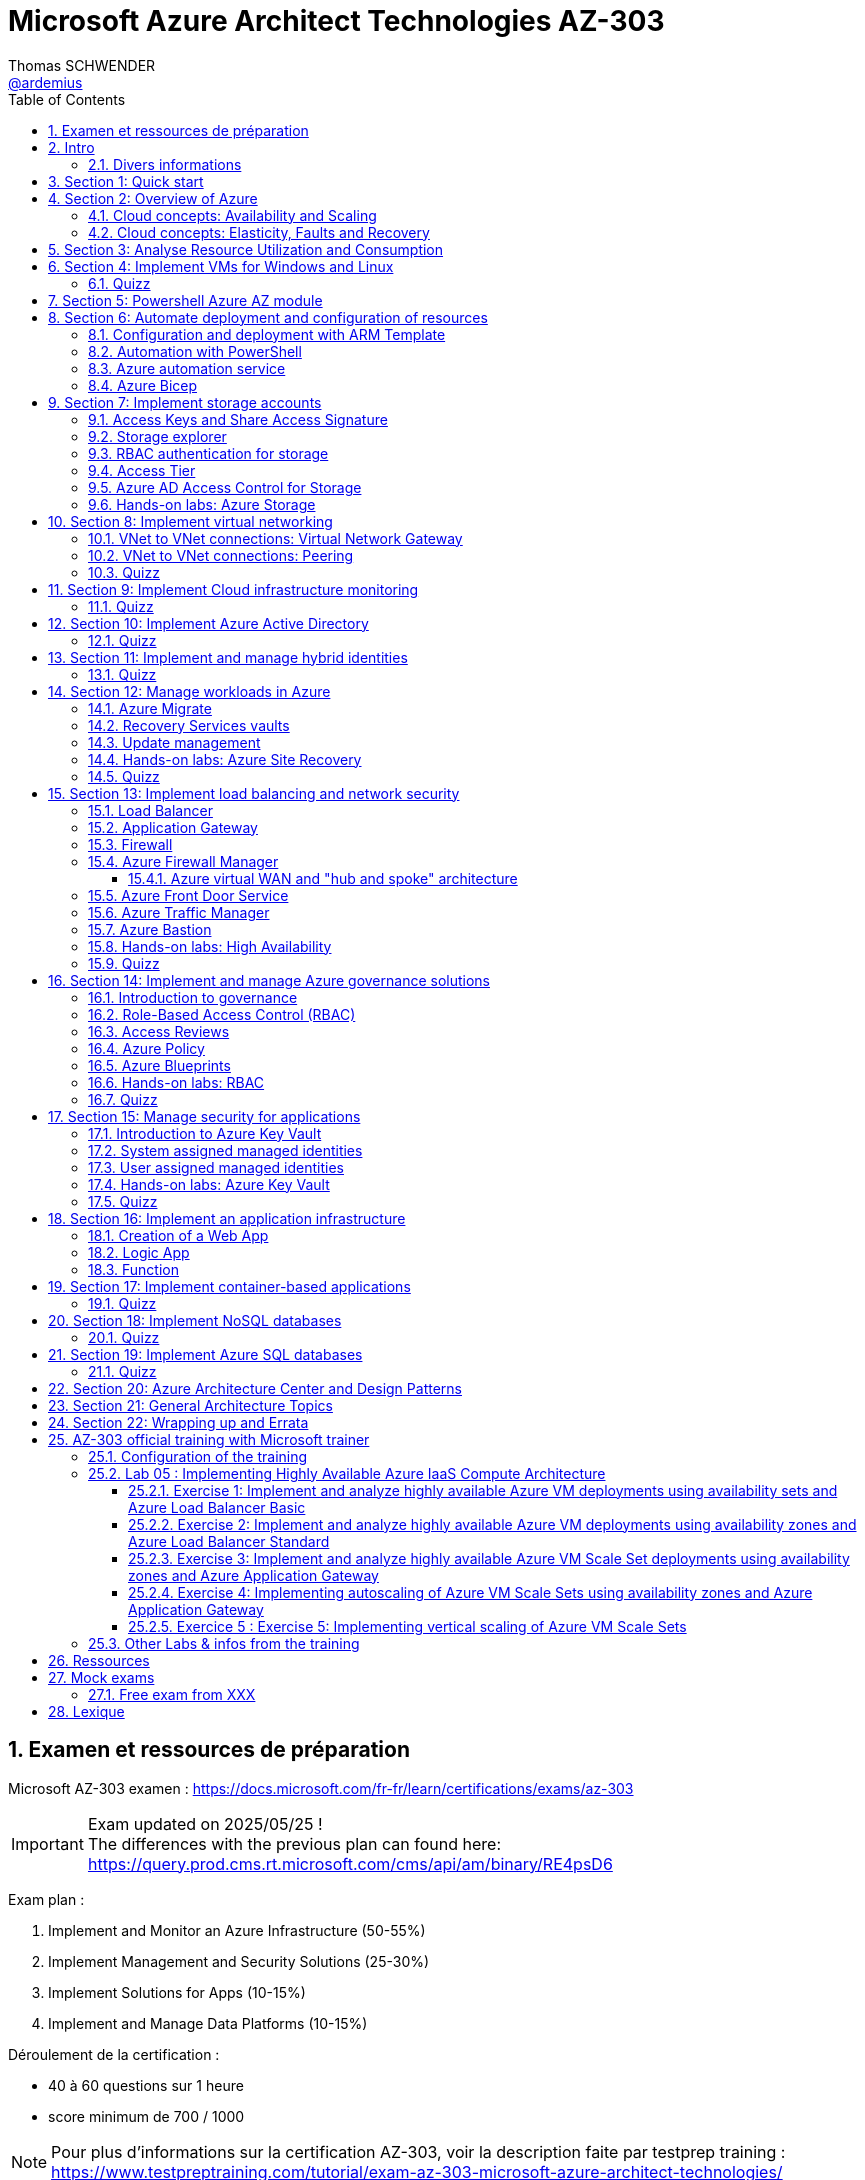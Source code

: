 = Microsoft Azure Architect Technologies AZ-303
Thomas SCHWENDER <https://github.com/ardemius[@ardemius]>
// Handling GitHub admonition blocks icons
ifndef::env-github[:icons: font]
ifdef::env-github[]
:status:
:outfilesuffix: .adoc
:caution-caption: :fire:
:important-caption: :exclamation:
:note-caption: :paperclip:
:tip-caption: :bulb:
:warning-caption: :warning:
endif::[]
:imagesdir: ./images
:source-highlighter: highlightjs
// Next 2 ones are to handle line breaks in some particular elements (list, footnotes, etc.)
:lb: pass:[<br> +]
:sb: pass:[<br>]
// check https://github.com/Ardemius/personal-wiki/wiki/AsciiDoctor-tips for tips on table of content in GitHub
:toc: macro
:toclevels: 4
// To number the sections of the table of contents
:sectnums:
// To turn off figure caption labels and numbers
:figure-caption!:
// Same for examples
//:example-caption!:
// To turn off ALL captions
// :caption:

toc::[]

== Examen et ressources de préparation

Microsoft AZ-303 examen : https://docs.microsoft.com/fr-fr/learn/certifications/exams/az-303

[IMPORTANT] 
====
Exam updated on 2025/05/25 ! +
The differences with the previous plan can found here: https://query.prod.cms.rt.microsoft.com/cms/api/am/binary/RE4psD6
====

Exam plan : 

    1. Implement and Monitor an Azure Infrastructure (50-55%)
    2. Implement Management and Security Solutions (25-30%)
    3. Implement Solutions for Apps (10-15%)
    4. Implement and Manage Data Platforms (10-15%)

Déroulement de la certification :

    * 40 à 60 questions sur 1 heure
    * score minimum de 700 / 1000

NOTE: Pour plus d'informations sur la certification AZ-303, voir la description faite par testprep training : https://www.testpreptraining.com/tutorial/exam-az-303-microsoft-azure-architect-technologies/

[NOTE]
====
Pour constater plus en détails la différence entre les ressources de cours Microsoft Learn et les autres disponibles (MOOC, sites, etc.), je me suis principalement servi du cours de *Scott Duffy* sur *Udemy* (https://www.udemy.com/course/70534-azure) pour me préparer.

Pour rappel, pour l'AZ-900 sur les fondamentaux d'Azure, je m'étais principalement (mais pas que ) servi de Microsoft Learn.

Comme d'habitude, une partie des autres ressources dont je me suis servi est disponible dans la section link:#_ressources[Ressources]
====

.Un conseil, évitez les formations avec un "vrai" formateur sur ce cours
[TIP]
====
J'ai eu l'occasion de suivre une formation sur l'AZ-303 par un formateur Microsoft (sur 5 jours). +
Mon avis est que *le contenu de cette certification ne s'y prête pas*. +
Le contenu est dense, de très nombreuses notions sont passées en revue par le formateur, *à son rythme* (il a 5 jours et doit s'y tenir), sans la possibilité de s'arrêter sur un point que l'on creusera à son rythme (avec ~45 personnes dans le cours, même si le formateur demande régulièrement s'il y a des questions, les arrêts sont forcément courts).

L'AZ-303 a pour vocation de vous présenter les "briques" technologiques que l'architecte va devoir connaître. +
Ces briques sont nombreuses, et leur revue méritent que l'on y consacre du temps, temps qui va différer en fonction de l'expérience et des connaissances des uns des autres. +
A mes yeux, le mieux est de progresser à son rythme, en s'appuyant sur un support de type livre ou MOOC, où l'on pourra revenir à loisir sur une notion en fonction de son apprentissage et sa pratique. +

Car l'essentiel est là, *il faut pratiquer* pour que ça rentre 😉 +
Faites une 1ere passe sur toutes les notions à voir (cela va déjà prendre un certain temps), puis pratiquez via des labs, et durant ces derniers creuser les notions abordées en reprenant la doc Microsoft.


https://github.com/MicrosoftLearning/AZ-303-Microsoft-Azure-Architect-Technologies

====

== Intro

.48 heures requises après la création d'une nouvelle subscription pour pouvoir utiliser les budgets
[NOTE]
====
J'ai créé une subscription "Pay-As-You-Go" pour ma préparation, et ai tout de suite essayé de mettre en place un budget pour suivre les dépenses associées. +
Il est à noter que les fonctionnalités de gestion des coûts et budget ne sont PAS disponibles tout de suite après la création d'une subscription. +
D'après la doc de Microsoft, il faut attendre jusqu'à 48 heures pour cela : https://docs.microsoft.com/en-us/azure/cost-management-billing/costs/tutorial-acm-create-budgets

-> Confirmé : j'ai pu créé un budget 24 heures après création de la subscription
====

=== Divers informations

* VM D2 v3 avec 2 vCPU et 8 Go RAM : 0.0.37$ / hour ou 26.88$ / mois pour une réservation Linux de 3 ans
* "Service Fabric" means microservices

== Section 1: Quick start

== Section 2: Overview of Azure 

=== Cloud concepts: Availability and Scaling

* Cheaper per server: It's cheaper for Microsoft to run a server than you can ever achieve yourself
    ** Hardware - large buyers can get 30% off the cost of the hardware
    ** Electricity - 15% 20% of the cost of running a server

* Availability:
    ** 90% availability: 2.4 hours per day' of downtime
    ** 99% availability: 14.4 minutes per day of downtime
    ** 99.9% (3 nines) availability: 1.45 minutes per day of downtime
    ** 99.99% (4 nines) availability: 8.6 secondes per day of downtime
    ** 100%: generally said to be NOT possible

=== Cloud concepts: Elasticity, Faults and Recovery

* *Elasticity*: The ability of a system to automatically grow and shrink based on a application demand
    ** image:azure-az303_08.png[]
    ** on voit sur cette image que les augmentations sont par "à-coups", qui correspondent aux ajouts de serveurs

== Section 3: Analyse Resource Utilization and Consumption

== Section 4: Implement VMs for Windows and Linux

TIP: Aller sur https://azure.microsoft.com/ pour toutes les ressources concernant Azure (Azure services, documentation, pricing, etc.)

* Actuellement, de l'ordre de ~1min30 pour créer (et démarrer) une VM

* *Unmanaged disks*: it just charges you for the gigabytes used. +
It can give you a 5 Po bucket that you can fili, and you just pay for the Go used.
* *Managed disks*: you pay for whatever you choose, nevermind whether you use it or not.

* *Disks are now encrypted by default*.
    ** So if you want to make a copy of the VHD encrypted file, we will need the key (stored apart from the data) to be able to read the data.

* Using some additional disks, that we can *detach* and *reattach* to some other VM, can be a good way to share data between VMs.

* On ne peut pas placer une VM dans un Availability Set *après* sa création, il faut le faire à ce moment.

* You need a *load balancer* to distribute equally the traffic between VMs running in different Availability Zones.

* A *Virtual machine scale set* (or scaleset) does not cost anything on top of the cost of the virtual machines. +
It's technically free, although you do have to pay for the VMs.
    ** *Reminder*: With all VMs configured the same, virtual machine scale sets are designed to support *true autoscale*.

* In *Linux*, disk are not encrypted with BitLocker, but with *D Encrypt*.
* For *instanciation* purpose *Linux* uses *"cloud-init"* instead of Powershell scripts

=== Quizz

* Question 1: +
You have a set of virtual machines that are hosting mission-critical applications. You have to ensure the experience of virtual machines experiences as little downtime as possible. +
Which of the following can you use to maintain application performance across an identical set of Virtual Machines?

    ** Scale sets : *GOOD ONE !*
        *** If you have an identical set of virtual machines, you can use Virtual Machine scale sets and scaling conditions to maintain application performance.
    ** Availability sets
    ** Availability zones
    ** Azure Functions

* Question 2: +
You are planning the move of some app to Azure. You create a network security group (NSG). You need to recommend a solution to provide users with access to the app. What should you recommend?

    ** Create an outgoing security rule for port 443 from the Internet. Associate the Network Security Group to all the subnets
    ** Create an incoming security rule for port 443 from the Internet. Associate the Network Security Group to all the subnets
    ** Create an incoming security rule for port 443 from the Internet. Associate the Network Security Group to the subnet that contains the web servers : *GOOD ONE !*
        *** If you have a Network Security group, change the Incoming rules to allow port 443. This is so that users from the Internet can access the web server on the secure port 443.
    ** Create an outgoing security rule for port 443 from the Internet. Associate the Network Security Group to the subnet that contains the web servers

* Question 3: +
You have a set of virtual machines that are hosting mission-critical applications. You have to ensure the experience of virtual machines as little downtime as possible. +
Which of the following can you use to maintain application availability when an Azure datacenter fails?

    ** Scale sets
    ** Availability sets
    ** Availability zones : *GOOD ONE !*
        *** You can use Availability zones to help protect against datacenter level failures.
    ** Azure Functions

* Question 4:
The following requirements need to be met for the Virtual Machine. +
The underlying data disks for the Virtual Machine need to be encrypted. +
The company does not want to store the encryption keys locally. +
Which of the following would be used for the management of the encryption keys?

    ** Azure CosmoSDB
    ** Azure Storage Account
    ** Azure Key Vault : *GOOD ONE !*
        *** You should use the Azure key vault service for managing the encryption keys.
    ** Azure AD

== Section 5: Powershell Azure AZ module

* End of 2018, Microsoft deprecated the *old version* of Azure PowerShell that was based on *AzureRM* module. +
Now as of 2019 and beyond, the new standard is based on *Az* module.

[NOTE]
====
To know your PowerShell version, use the PowerShell command `$PSVersionTable.PSVersion`.

    * 5.1.x versions are old ones, based on AzureRM
    * 6.2.x are the new ones, based on Az

To get all versions installed of your Az or AzureRM modules, you can use `Get-InstalledModule -Name <Az or AzureRM> -AllVersions | select Name, Version`
====

It's good to know that both exist *PowerShell* and *Azure extensions for PowerShell*

* To force an *update* of your Az module to the last one, you can use the command: `Install-Module -Name Az -AllowClobber -Scope CurrentUser
-Force`. +
BUT, there is a "trick”... In fact, you can't *UPDATE* an Az module, that's mandatorily (at least now, 2021/06) a new version that is installed next to the previous one. +
Meaning that, after running the previous command, if displaying all versions installed, you will get Az 2.3.2 AND AZ 2.5.0 (by example)
* It's NOT an issue to have 2 versions of Az modules on your system, as the import module command will *only use the most recent one*.

* Avant de pouvoir faire quoi que ce soit avec *Azure dans PowerShell*, il faut commencer par *se connecter* (log in), avec la commande `Connect-AzAccount` +
La commande retournera un code qu'il faudra rentrer sur le site https://microsoft.com/devicelogin pour pouvoir s'authentifier.

* If you have multiple Azure subscriptions and want to switch from one to another, you can use the following commands:
+
[source, PowerShell]
----
# Get your subscriptions
PS C:\Users\toto> Get-AzSubscription

<gives you your subscriptions with their Name, Id, TenantId, State, etc.>

# We need a context variable
PS C:\Users\toto> $context = Get-AzSubscription -SubscriptionId <Id from above command>
PS C:\Users\toto> Set-AzContext $context
----

* To create a VM through PowerShell (new one, based on Az module) :
+
[source, PowerShell]
----
# First we need to create a resource group
PS C:\Users\toto> New-AzResourceGroup -Name someRgName -Location EastUS

# Then we crete the VM
PS C:\Users\toto> New-AZVM -ResourceGroupName "someRgName" -Name "someNewVMName" -Location "EastUS" -VirtualNetworkName "someVNetName" -SubnetName "default" -SecurityGroupName "newSG" -PublicIpAddressName "myipaddr" -OpenPorts 80,443, 3389
# Reminder: port 3389 is default RDP port

# here we have to fill the user ID and password (those last will be used for RDP)
----

Just for information, contrary to creating a VM through the Azure Portal (with some mandatory characteristics), if, with the *PowerShell* command line", we do not set some *VM characteristics*, *default ones* will be used. +
Example: In the former example, we didn't set instance type for the VM, so a "DS1 v2" was used by default.

* To stop and start the WM through PowerShell : 
+
[source, PowerShell]
----
# To stop the VM
PS C:\Users\toto> Stop-AzVM -ResourceGroupName "someRgName" -Name "someNewVMName"

# To start the VM
PS C:\Users\toto> Start-AzVM -ResourceGroupName "someRgName" -Name "someNewVMName"
----

image::azure-az303_01.png[]

== Section 6: Automate deployment and configuration of resources

=== Configuration and deployment with ARM Template

* *ARM Template* is composed of 2 files : *template.json* and *parameters.json*
* Des exemples de templates ARM peuvent être trouvés dans ce repo GitHub : https://github.com/Azure/azure-quickstart-templates

Un template ARM est composé de plusieurs properties (6 types de properties) : 

    * *schema*
    * *contentVersion*
    * *parameters* : what is required as inputs for the template. Every one of those parameters must have a *corresponding value within the parameters.json*
        ** Example :
+
[source,json]
----
"$schema": "https://schema.management.azure.com/schemas/2015-01-01/deploymentParementers.json#",
"contentVersion": "1.0.0.0",
"parameters": {
    "location": {
        "type": "string"
    },
    ...
}
----
    * *variables* : variables are basically computed values
        ** Example : 
+
[source,json]
----
"variables": { 
    "subnetRef": "[concat(variables('vnetId'), '/subnets/', parameters('subnetName'))]"
},
...
----
    * *resources* : each entry in bracket represents 1 resource being deployed in Azure.
        ** create a VM implies the creation of several other objects / resources like a network interface, a network security group, etc.
    * *outputs* : you use outputs when you need to return values from the deployed resources.

* You can redeploy the same ARM template several times without harming the existing environment. +
Each time Azure sees that the resource already exists, it will just skip it. +
This behavior is known as *DSC*, *Desired State Configuration*, and allows to ensure that your production environment hasn't changed since you deployed it.
    ** This allows to avoid what is called *configuration drift* in IT: from time to time, people goes in PROD and tweak some settings, opens a port, etc. +
    In this way, over time, the deployment that is in production doesn't match that script that was used to deploy. +
    You can use this technique to redeploy ARM template repeatedly to ensure that your environment doesn't change from when you deployed it.

=== Automation with PowerShell

* Again, some examples of PowerShell deployment scripts exist in GitHub: https://github.com/Azure/azure-docs-powershell-samples
* As a reminder, you can manipulate the Azure APIs with PowerShell and Azure CLI

NOTE: For the *AZ-303 exam*, the "common way" to automate deployment is to use *ARM templates*, and not PowerShell or CLI scripts. +
BUT, that's still a goode thing to know for your own needs.

Here is an example of PowerShell script to deployment a VM in Azure:

.https://github.com/Azure/azure-docs-powershell-samples/blob/master/virtual-machine/create-vm-iis/create-windows-vm-iis.ps1
[source,PowerShell]
----
# Variables for common values
$resourceGroup = "myResourceGroup"
$location = "westeurope"
$vmName = "myVM"

# Create user object
$cred = Get-Credential -Message "Enter a username and password for the virtual machine."

# Create a resource group
New-AzResourceGroup -Name $resourceGroup -Location $location

# Create a virtual machine
New-AzVM `
  -ResourceGroupName $resourceGroup `
  -Name $vmName `
  -Location $location `
  -ImageName "Win2016Datacenter" `
  -VirtualNetworkName "myVnet" `
  -SubnetName "mySubnet" `
  -SecurityGroupName "myNetworkSecurityGroup" `
  -PublicIpAddressName "myPublicIp" `
  -Credential $cred `
  -OpenPorts 80

# Install IIS
$PublicSettings = '{"commandToExecute":"powershell Add-WindowsFeature Web-Server"}'

Set-AzVMExtension -ExtensionName "IIS" -ResourceGroupName $resourceGroup -VMName $vmName `
  -Publisher "Microsoft.Compute" -ExtensionType "CustomScriptExtension" -TypeHandlerVersion 1.4 `
  -SettingString $PublicSettings -Location $location
----

=== Azure automation service

* Search for *"Automation Accounts"* in Azure Portal
* Automation account is required to run jobs in Azure that are based on PowerShell and other scripting
    ** With it, you can schedule a job to run every hour by example.

* A *Runbook* is an *automated script* that you can run in your automation account.

To practice, you can go along those 2 labs from Microsoft Learning on GitHub : 

    * https://github.com/MicrosoftLearning/AZ-301-MicrosoftAzureArchitectDesign/blob/master/Instructions/AZ-301T02_Lab_Mod03_Deploying%20Configuration%20Management%20solutions%20to%20Azure.md[Microsoft Learning - Monitoring and automating Azure solutions - Lab Answer Key: Deploying Configuration Management solutions to Azure]
        ** DONE
    * https://github.com/MicrosoftLearning/AZ-301-MicrosoftAzureArchitectDesign/blob/master/Instructions/AZ-301T03_Lab_Mod01_Getting%20Started%20with%20Azure%20Resource%20Manager%20Templates.md[Microsoft Learning - Deploying Resources with Azure Resource Manager - Lab Answer Key: Getting Started with Azure Resource Manager Templates and Azure Building Blocks]

=== Azure Bicep

* *Azure Bicep* was designed to be a simpler syntax than the JSON behing ARM templates.
* Bicep is just an *abstraction to ARM*
    ** Bicep *compiles into ARM JSON*, so it is still going through the ARM deployment model.
    ** So it transpiles, it is an intermediate language (IL)
* and it is more like a language

Pour plus d'infos voir https://github.com/Azure/bicep

== Section 7: Implement storage accounts

When creating a new storage account : 

    * *Basics* configuration : 
        ** you can choose between *Standard* and *Premium* for performances : 
            *** *Standard* is for magnetic disks.
            *** *Premium is for SSD*, which is the Solid-State Disc, the flash disk for performance
        ** *Account kind* : *StorageV2* will be used in 99% of the cases
            *** StorageV1 is an old version that must only be used for compatibility reasons.
        ** *Replication* : 
            *** *LRS* : *Locally-redundant storage*. Maintain 3 copies of my files in the same datacenter
            *** *ZRS* : *Zone-redundant storage*. Distributes data across multiple data centers in the same region 
            *** *GRS* : *Geo-redundant storage*. Distributes 6 copies of your files across 2 data centers (3 in the primary region, and 3 in the secondary one).
            *** *RA-GRS* : *Read Access geo-redundant storage*. Gives you a 2nd URL that can be used to read your files, so that you can split the writing to the principal location, and the reading to the 2nd one. This is a performance *hack for frequently accessed files*.
        ** *Access tier* : 
            *** *Hot* : default choice. It means that you are going to be charge a certain amount for the storage, and a certain amount for accessing those files.
            *** *Cool* : half the price for storage, BUT twice the price for access. +
            This one is great for backup files, zip files, for historical files.

    * *Advanced* configuration : 
        ** *Blob soft delete* : enables you to save and recover your blob data up to X days after deletion. +
        BUT, you are charge for those X days during which your files are still recoverable.
        ** *Data lake storage Gen2* - *hierarchical namespace*: special type of storage account, called "Hadoop DFS namespace". +
        Allows the collection of objects/files within an account to be *organized into a hierarchy of directories and nested subdirectories* in the same way that the file system on your computer is organized. +
        With a hierarchical namespace enabled, a storage account becomes capable of providing the *scalability* and *cost-effectiveness* of *object storage*, with *file system semantics* that are familiar to analytics engines and frameworks.

=== Access Keys and Share Access Signature

* Through the *Acces keys* section of your storage account, you get 2 keys to access your account.
    ** Key 1 is the principal, key 2 is the backup. +
    The recommandation is NOT to use both at the same time. If one is compromised, then you can switch to the other one, and regenerate the first.

* But access keys are NOT the recommended way of sharing access to a storage account, for programs or individuals. +
To do so, the best way is to use a *Share Access Signature* (SAS) +
A SAS is a *token that you can generate, signed by one of your keys*, that you can hand to someone. 
    ** *Permissions* can be configured on this SAS to define *who can do what on what objects for how long*.

=== Storage explorer

4 types of data that the general purpose V2 storage can store : 

    * *Containers* : blob storage
    * *File Shares* : file system, which is a SMB (Server Message Block) file share, meaning we can mount it on Windows servers, Windows workstations or Linux.
+
.Reminder: SMB protocol
[NOTE]
====
The Server Message Block protocol is a network file sharing protocol that allows applications on a computer to read and write to files and to request services from server programs in a computer network. 
====
    * *Tables* : not really a SQLServer database, but allows tabular data storage with columns and rows.
    * *Queues* : a messaging system that uses First In First Out (FIFO) metaphor

* With feature *"Open in explorer"* of storage account "Overview", or from menu *"Storage explorer"* you are given a convenient way to interact with your data. +
BUT the best way to do so is to use the *standalone tool "Azure Storage Explorer"* that you can install locally on your computer. 

* When uploading blob : 
    ** *blob type* : 
        *** *block* blob : default choice, pretty good for most situations (99% of the cases)
        *** *page* blob : optimized for when you need to update the file, but not the entire file. 
            **** Good for Virtual Hard Disk (VHD) or some piece of data that is just updated partially
        *** *append* blob : optimized for adding to a file, like a log file

=== RBAC authentication for storage

NOTE: *IAM* is Identity and Access Management

A *RBAC* feature is available for Azure Storage Account through menu "Access control (IAM)".

=== Access Tier

*Access tier* defines how you are going to get charged for *storage* AND for *access*. +
Choosing between *Cool*, *Hot* (default level of pricing for storage and access) or *Archive* is choosing the compromise you want between being charged for storage or access.

* *Cool* tier is 50% cheaper that Hot tier for storage, but access cost is double.
    ** You *can't put a file in Cool tier for less than 30 days*.
* *Archive* tier is even cheaper to store files, and way more expensive to access them.
    ** Archive tier can only be set at the blob level, and not on the account
    ** This tier is designed for files that you almost never need, except in an emergency, like *backup files*.
    ** Archive tier storage is 90% cheaper than Hot tier
    ** For Archive tier, there is the concept of *rehydration* : +
    See MS Archive access tier explanation : a blob in archive tier is offline data that can't be read, overwritten, or modified. +
    To read or download it, you must first rehydrate it to an online tier. +
    This rehydration can take time, depending of its priority (under 1 hour for high priority rehydration), which has a cost.

* Cool and Archive *early deletion* : you have to pay if you delete data too early in those tiers (30 days for Cool and 180 for Archive) +
This charge is prorated. 

* *Premium* can also be considered as a tier, and *can only be chosen at creation*.
    ** you can't switch from Hot to Premium after creation by example
    ** You can't change from Premium to another tier afterwards
    ** Premium is the *best tier in terms of performance* (at least 10x better in terms of latency)
    ** Premium is about *8x more expensive than Hot tier for storage*, BUT for *data transfer*, Premium *only costs 1/3 of Hot price* (for Read and Write operations)
        *** So, if you have really frequent reads, *you could save money on the Premium tier* compared to the Hot tier because *access cost is much lower*.
    ** Premium gives you 99.99% SLA, even when running outside of an availability set

=== Azure AD Access Control for Storage

* Through menu *"Access Control (IAM)"* on your Storage account, you see the interface of *Azure Active Directory*. +
It allows us to use RBAC to give permissions to items within our storage account.
    ** This feature was added during 2020

.Azure AD renamed in Microsoft Entra ID
NOTE: Azure AD is being renamed to *Microsoft Entra ID* : https://devblogs.microsoft.com/identity/aad-rebrand/#:~:text=Azure%20AD%20is%20being%20renamed,Microsoft%20Entra%20Identity%20Developer%20Blog

=== Hands-on labs: Azure Storage

* https://github.com/MicrosoftLearning/AZ-104-MicrosoftAzureAdministrator/blob/master/Instructions/Labs/LAB_07-Manage_Azure_Storage.md[Microsoft Learning - Lab 07 - Manage Azure Storage]
    ** DONE

== Section 8: Implement virtual networking

[TIP] 
====
For the *AZ-303 exam*, most of virtual network questions are about *Virtual Network to Virtual Network connections*, as well as *VNet Peering*. +
Most of other virtual networking topics are NOT on the exam: no question on networks or subnets, or overlapping IP address ranges or anything like that.
====

* The IP address ranges in *Azure* generally follow *CIDR notation*
    ** Voir la page wikipedia sur les sous-réseaux pour plus de détails sur la *notation CIDR (Classless Inter-Domain Routing)* : +
    https://fr.wikipedia.org/wiki/Sous-r%C3%A9seau

* Pour la création d'un VNet sur Azure, la *plage d'adresse IPv4 maximale* que l'on peut réserver est *10.0.0.0/8*, soit ~16 000 000 d'adresses. +
C'est une *MAUVAISE idée* que de créer un VNet de cette taille, car on ne pourra plus en créer d'autres ! (on a pris absolument tout ce qui pouvait être disponible)
* Une *plage d'adresse correcte* / conseillée pour un VNet est par exemple *10.0.0.0/24*, soit 256 adresses.
* A Virtual Network is just a database entry. It is created nearly instantly and doesn't cost anything.

* All Virtual networks require *at least 1 subnet*.
* A *subnet* is a *subdivision* of that VNet IP address range

=== VNet to VNet connections: Virtual Network Gateway

* By default, there is no VNet to VNet communication.

* 1st way to connect 2 Virtual Networks in Azure: using a *Network Gateway* +
A network gateway is : 
    ** like a *site to site VPN*
    ** a virtual device that is going to encrypt the traffic. +
    So any traffic traveling between the 2 VNets will be *encrypted* through a tunnel. +
    That's the same Virtual Network Gateway that you would use if you were connecting your on premises to Azure using a VPN or a point to site VPN.
    ** it takes around *45 min to create* a Virtual Network Gateway

* A VNet Gateway is *charged by hour* (0.19$ / hour), with : 
    ** *free inbound* inter-virtual network data transfers (data going into Azure data centers between 2 virtual networks)
    ** *chargeable outbound* inter-virtual network data transfers (data going out of Azure data centers between 2 virtual networks)

=== VNet to VNet connections: Peering

* "Peerings" is available in the "settings" menu of VNets

* Like traffic between virtual machines in the same network, traffic is routed through Microsoft's *private network* only.
* Network traffic between peered virtual networks is private. Traffic between the virtual network is kept on Microsoft backbone network. +
*No public internet, gateways, or encryption* is required in the communication between the virtual networks.

* Contrary to VNet gateway, I am *charged in all the cases* for data transfer: 
    ** for outbound data connection from one network
    ** and inbound data connection to another network

* It's a kind of expensive connection if you are transferring a lot of data between your VNets.
    ** So, there is no device involved, you don't pay for the peering to be available, BUT you pay for all data transfers.

=== Quizz

* Question 1: +
A company currently has an on-premise datacenter. The data center has 2 VPN devices. They have also set up a Virtual Network in Azure. The Company has the following requirements: +
- They need to set up a site-to-site VPN connection. +
- Then ensure the Site-to-Site VPN connection failure will not cause an interruption of more than 2 minutes. +
Based on the above requirements what is the minimum number of Virtual network gateways that would be required to be set up in Azure?
    ** 1 : *GOOD ONE !*
        *** Every Azure VPN gateway consists of two instances in an active-standby configuration. For any planned maintenance or unplanned disruption that happens to the active instance, the standby instance would take over (failover) automatically, and resume the S2S VPN or VNet-to-VNet connections.

* A company has 2 virtual networks as shown below: +
- Vnet1: 10.1.0.0/16 +
- Vnet2: 10.2.0.0/16 +
To complete the peering connection, you go ahead and add a subnet to Vnet1. Would this ensure the peering connection is successful?
    ** 1 : *GOOD ONE!*
        *** You don't need to add a subnet. You just need to ensure that you add a peering connection from Vnet1.

== Section 9: Implement Cloud infrastructure monitoring

* You can start by enabling *Azure Security Center*, which can be seen as a centralized place for the security of both your Azure resources, and the non-Azure ones that you choose to include.
    ** *Azure Defender* is included in Security Center
        *** It proposes a free tiers and a paid tier (defender tiers)
            **** free tiers gives you a secure score, and security recommandations
            **** paid tiers (defender tiers) also gives you threat protection for Azure VMs and non-Azure servers
                ***** Azure Defender for App Service : 14.60$/App Service/month
                ***** Azure Defender for Servers : 14.60$/Server/month
        *** It can manage not only your Azure workloads, but your on premise ones as well

* *Azure Advisor*, between other things, also makes security recommendations
    ** It alerts you about security issues with your account and your usage of Azure
    ** it proposes some quick fix remediations to the issues found

* The best way to *monitor performance* on Azure is to do it on a *resource by resource basis*.
    ** Because Azure services have different characteristics
    ** This monitoring can in the first place be done using the *logs* of the service
    ** you can also turn on *diagnostics* for some components
        *** turn on diagnostics requires having created a *log analytics workspace*
        *** a log analytics workspace is a *storage repository for log data*.
            **** That data stored at that place can then be used by *Azure Monitor*
            **** Be careful *not to collect log data too frequently*, as it will impact performances

* On an Azure VM, in the "monitoring" section, you find "*Diagnostic settings*", which regroup what is called *host level metrics*, like CPU, disk and network usage.
    ** There, by enabling "*guest-level monitoring*", you will *install an agent* on the VM

=== Quizz

* Question 2: +
A company has the following windows virtual machines deployed to their subscription in Azure: +
- VM1 +
- VM2 +
The Monitoring department needs to collect certain performance-based counters from the virtual machines. Which of the following could help accomplish this?
    ** enable base collection of metrics
    ** enable collection of boot diagnostics
    ** enable collection of performance diagnostics
    ** enable collection of guest OS diagnostics data : *GOOD ONE!*
        *** If you enable collection of guest OS diagnostics data, you will have the ability to collect data on the performance counters on Windows based virtual machines.

== Section 10: Implement Azure Active Directory

* In computing, *identity* is a representation of a person, application or device.
* It usually requires a password, a secret key or a certificate to prove

* Azure provides an identity management system based on their popular Active Directory : *Azure Active Directory* (AAD)

* Be careful, Azure Active Directory is *NOT* the same as Active Directory, they do not provide the same services.
    ** Traditional AD is based on LDAP protocol and Kerberos, and does not work Internet protocols.
    ** Azure Active Directory uses Internet protocols (SAML, WS-Federation, OpenID)

.Azure Active Directory model
image::azure-az303_02.png[]

* By default, Azure AD will assign you a *domain* on xxx.onmicrosoft.com

IMPORTANT: Switching tenant implies switching Azure subscription +
If you create a new AD tenant, it will have no Azure subscription to begin with, and will need one if you want to create resources against them.

*Identity Protection*: 

    * That's where we can *set up policies*, that will basically deny access to people identified as risky by Azure
    * *User risk policy*: this risk is anything like:
        ** user ID and password being found online
        ** brute force attacks against a range of user IDs, resulting in a user having thousands of login attempts
        ** there is also threat intelligence, which is a machine learning model that Azure can apply to understand ifa user's behavior or activity is unusual (like connection at a strange time)
    * *Sign-in risk policy*: this risk is the probability that the given signing attempt is NOT the identified owner
        ** like using a anonymous VPN, or using the TOR network
        ** logging in from a country you've never used before
        ** if your IP address is known to be a bad IP address (hacker's IP address)
        ** to be signed in in 2 locations at the same time, from different locations

So, the *user risk* is the probability that the *account is compromised*, whereas the *sign-in risk* is the probability that the signing attempt is *not the person who he is supposed to be*.

If some of those risks are detected the policy can be set up to either *block access*, or *allow it with constraints* (change password, enable MFA, etc.)

NOTE: Azure doesn't give much details on the different risk levels (perhaps to avoid giving info to hackers) +
So we can't easily say what's the difference between a low risk and medium risk by example.

*Conditional Access*: 

    * *Conditional Access* is a tool that Azure Active Directory uses to *allow (or deny) access to resources* based on identity *signals*. These signals include *who* the user is, *where* the user is, and *what device* the user is requesting access from.

*Guest user*: a guest user is a user *external to your organization*

    * This user is not part of your Active Directory, but they do need access to your applications
    * They can be invited into your Active Directory tenant, in the custom domain that you created for it.
        ** But they will not be part of your organization.

=== Quizz

* Question 1: +
Your company has set up an Azure AD tenant with the domain name of softwarearchitect.onmicrosoft.com. The company has purchased the domain softwarearchitect.com from a domain registrar. They want to ensure now that they can define users in Azure AD with the suffix of @softwarearchitect.com. +
Which of the following steps would you need to implement for this? Choose three answers from the options given below.
    ** Add an Azure AD tenant and verify the domainin Azure AD
    ** Verify the domain in Azure AD and add a record in the domain registrar
    ** Add a custom domain name and verify the domain in Azure AD
    ** Add a custom domain name, add a record in the domain registrar and verify the domain in Azure AD : *GOOD ONE!*
        *** As a reminder, record to be added in the chosen domain registrar can be of type TXT or MX

* Question 2: +
A company has an Azure AD tenant named whizlabs.com. The company hires a consultant to perform some work. The consultant needs to authenticate to the tenant using a Microsoft account names john.doe@outlook.com Which of the following would you do to fulfill this requirement?
    ** Create a new user using the PowerShell cmdlet New-AzureADUser. Specify the "-userPrincipalName" parameter for the command as john.doe@outlook.com
    ** Add a custom domain in Azure and the add the user
    ** In the Azure portal, add a guest user and specify john.doe@outlook.com as the email ID : *GOOD ONE!*
        *** If you have an external user who is not part of your domain, you can create a new guest user in Azure AD
    ** Create a new user in Azure AD as john.doe@softewarearchitect.com

* Question 4: +
A group has been created and all users have been added as part of the group. You create a conditional access policy that enforces the use of multi-factor authentication for the group for all cloud-based applications. +
Would User1 with a Multi-factor authentication status of "Enforced" be required to use multi-factor authentication when signing into Azure via the web browser?
    ** yes : *GOOD ONE!*
        *** If the user state is in the Enforced state, then the user will need to use MFA for the login process
    ** no

== Section 11: Implement and manage hybrid identities

* Azure Active Directory has the ability to *synchronize* with your on-premise Active Directory: this feature is called *Azure AD Connect*
    ** Azure AD Connect needs to be downloaded and installed so as to be able to perform the synchronization
    ** Azure can also allow *seamless single sign-on* between Azure and on-premise apps / services.
    ** You can choose to synchronize only some groups of people with filters
    ** You can also choose *Pass-through authentication* that makes *Azure AD only a middleman to the on-premise AD* that will always perform the real authentication.

* *Azure AD Connect Health* allows you to be warned (alert, mail, etc.) in case of issues with the synchronization between yours Azure AD and on-premise AD (which could be a security hole)

=== Quizz

* Question 1: For user authentication, the company wants to enforce the use of their on-premise Active Directory security and password policies. The company decides to configure Azure AD Connect with Pass-through Authentication. +
Would this fulfill the requirement?
    ** yes: *GOOD ONE!*
    ** no

* Question 2: Your company has an Active Directory forest named softwarearchitect.com. The forest contains two child domains: staging.softwarearchitect.com and production.softwarearchitect.com. Your company has now set up an Azure AD tenant named softwarearchitect.com. All of the on-premises user accounts are now being synced onto Azure AD with the help of Azure AD Connect. The company has also implemented a seamless single sign-on.
{lb}
You now have to change the source of authority for all user accounts in the staging.softwarearchitect.com domain. You have to prevent the synchronization of the staging.softwarearchitect.com domain.
{lb}
You decide to use the Azure AD Connect wizard. +
Would this fulfill the requirement?
    ** yes: *GOOD ONE!*
        *** For more information on *Azure AD Connect filtering*, please refer to https://docs.microsoft.com/en-us/azure/active-directory/hybrid/how-to-connect-sync-configure-filtering
    ** no

== Section 12: Manage workloads in Azure

=== Azure Migrate

* *Azure Migrate* is a hub for migration from on-premises datacenter to Azure
    ** it does the assessments of your on-premises
    ** it can also help you with the migration of physical machines, virtual machines, Virtual Desktop Instances (VDI), web apps and raw data (in the form of files)

* *Azure Migrate* will create some *assessments* for your migration project. It will inform you about: 
    ** The *Azure readiness*: number of VMs ready to be imported in Azure, ready with conditions, not ready, etc.
    ** the *monthly compute cost estimate* for those VMs
    ** the *monthly storage cost estimate* for those VMs

=== Recovery Services vaults

* Azure has backup and recovery services, called *Recovery Services vaults*
    ** Region is important, you need to put the recovery services vault in the *same region* as your resources.
    ** Recovery Services vault has 2 purposes : *backup* and *recovery* (sometimes called *replication*)
        *** site recovery operation : to copy a machine from one location and put it to another location
    ** Storage replication type (Geo-redundant (GRS), Locally-redundant (LRS)) cannot be changed once you start protecting items

.Concept of Soft delete
[WARNING]
====
Soft delete protects backup data from accidental deletes by retaining data for 14 days after delete operation.

This implies that after a deletion, you will have to *pay for the backup still in your storage account* for those 14 days. +
This is probably NOT what you want if you just want to test the feature. +
So the advice is to disable soft delete for testing purposes.
====

* Some Azure services (like Azure SQL Database) have their own built-in backup mechanism, so you don't do a backup with Recovery Services vault for them.

A *backup policy* defines : 

    * a *backup frequency*
    * if you want *instant restore* : When you backup, backed up VM disks are copied from storage, across the network to the recovery storage location. With instant restore, you can leverage *locally stored snapshots* taken during a backup job, without waiting for backup data to be transferred to the vault.
        ** The snapshot retention value is configurable to any value between 1 to 5 days, with a default value of 2 days. +
        image:azure-az303_03.png[]
    * a *retention range*: the duration during which a backup is retained.
        ** Example : Retain backup every day at 08:30 AM *for 30 days*. +
        This implies that you are keeping 30 times the storage of your virtual machine.

=== Update management

Windows OS Update management is available in the Azure Portal, in the VM section. +
This feature is different from the built-in on-premise Windows update manager, that it can replace.

* Azure Update management requires to *enable Logs Analytics*, which itself requires an Automation account.

=== Hands-on labs: Azure Site Recovery

* https://github.com/MicrosoftLearning/AZ-303-Microsoft-Azure-Architect-Technologies/blob/master/Instructions/Labs/Module_12_Lab.md[Lab: Protecting Hyper-V VMs by using Azure Site Recovery]
    ** IN PROGRESS

=== Quizz

* Question 1: You need to perform an assessment of the Virtual Machines in the on-premise environment which can be migrated to Azure. +
You decide to use the Azure Migrate tool. +
Does this meet the requirement?
    ** yes: *GOOD ONE*
    ** no

* Question 2: A company is preparing its Azure environment for the backup of Azure Virtual Machines. They need to ensure the following when it comes to the backup of Virtual Machines. +
- The Virtual machines need to be backed up daily at 03:00 UTC. +
- The backups should be retained for a period of 90 days. +
Which of the following should you configure in the Azure Recovery Services vault?
    ** Backup Policy: *GOOD ONE*
    ** Backup Schedule
    ** Backup Logs
    ** Backuop Infrastructure

** Question 3: You need to perform an assessment of the Virtual Machines in the on-premise environment which can be migrated to Azure. +
You decide to create a replication policy. +
Does this meet the requirement?
    ** yes: *GOOD ONE*
        *** You create the replication policy when you finally want to perform the replication of the Virtual Machines. It is not used in the assessment phase.
    ** no

** Question 4: You need to ensure that the virtual machines VM3 and VM4 are protected by Azure Recovery services. Which of the following would you need to do to achieve this?
    ** Create a new recovery services policy
    ** Create a new backup policy
    ** Create a new subscription
    ** Create a new Recovery Services Vault: *GOOD ONE*

== Section 13: Implement load balancing and network security

=== Load Balancer

.load balancer example
image::azure-az303_04.png[width=600]

* The load balancer is a device whose goal is to distribute traffic between 2 or more servers.

Differences between an Application Gateway and a Load Balancer : 

    * *Application Gateway* is a running instance, like a mini Virtual Machine doing its work: take some time to be deployed
    * A *Load Balancer* is just some settings in one of the internal database tables at Microsoft: it is created in seconds.

There are 3 main characteristics for load balancers (and also application gateway) : 

    * *Frontend*
    * *Backend*: those are the servers that are handling the traffic
    * *load balancing rules*: how does the traffic travel from the front end to the back end ?

There is also *health probes*, which allow the load balancer to know that the backend pools are operating correctly, and will remove the servers that are not.

NOTE: *Backend pools* : group of servers that are going to handle traffic as one. +
It is indeed a collection of ressources that can contain VMs, scale sets, IP addresses or fully qualified domain names (FQDN)

=== Application Gateway

The Application Gateway is a different "kind" of load balancer from the "classic" one : 

    * *"Classic" load balancers* are indeed *"level 4 load balancer"*, which means that it only understands things at a transport protocol level. +
    It understands TCP, UDP (the 4th level of OSI model), it understands IP addresses and ports (3rd level of OSI model), BUT it doesn't understand URLs that represent the 7th level of OSI model.
    * *Application Gateway* are at this 7th level and, as a consequence, are called *7th level load balancer*.

image::azure-az303_17.jpg[width=600]

With a *7th level load balancer*, you can set up *rules to handle differently URLs* : 

    * `/images/*` URLs are oriented towards ImageServerPool
    * whereas `/video/*` URLs are oriented towards VideoServerPool

-> This can't be done with a classic 4th level load balancer

Moreover, Application Gateway : 

    * can be placed in specific Availability Zones
    * can be clustered, can be scaled
    * it is finally more an "enterprise grade" load balancer, it is more flexible when it comes to availability
    * unlike load balancer, it IS a device, an instance, and so it needs to be placed in a Virtual Network

.Connection draining
[NOTE]
====
When adding a rule for an Application Gateway, you will also have to add a *HTTP setting*. +
When doing so, *connection draining* is a feature that is going to wait until the server is idle before removing it from the pool. +
It is a cool feature that allows, when wanted, a *slower process of scaling down* your number of servers in the backend pool.

Example : when wanting to scale down from 10 to 5 servers in the pool, instead of simply cuting off 5 servers, which can have bad impacts on the user experience, you can leverage connection draining.
====

Reminder : like L4 load balancer, you need to define Frontends, Backends (backend pool) and rules for Application Gateway.

=== Firewall

* Firewall is a *network security device* that can *monitor both incoming and outgoing traffic* that's coming to a Virtual Network
* It can either *allow or prevent data packets* based on a set of *security rules*

IMPORTANT: a Firewall is different from a Network Security Group

As a reminder, a *Network Security Group* is some kind of *access control list*, based on IP address, port, source, destination protocol. +
It's a *very static list*, it doesn't examine the packets themselves, it only examines the source and destination. +
By comparison, a Firewall is a more "intelligent" device.

Advices and steps for the *creation of a firewall* : 

    * the *firewall subnet* MUST be called *"AzureFirewallSubnet"*, and should be a *small range one*, like 10.2.0.0/26 by example (meaning 59 addresses)
    * take note of the firewall private and public IP address
    * we need to create a *Route table*, which contains the rules (here called "routes") specifying how packets should be routed in a virtual network. +
    Route tables are associated to subnets, and each packet leaving a subnet is handled based on the associated route table.
        ** This route table will have to be associated with a Virtual Network, and a subnet (the subnet dedicated to your VMs, and NOT the specific firewall subnet "AzureFirewallSubnet")
{lb}
    * we have to create a new rule to allow the traffic to go out of the VMs, because, as traffic now has to go through the firewall, it is blocked by default. +
    This rule is called "*application rule*", because the L7 of the OSI model is the application layer, in which HTTP traffic travels
        ** rule has to be given a priority, between 1 and 10 000, the smaller being the one with the higher priority
    * you also need to create a "*network rule*" for the *DNS lookup* needed to find the target URL used in the previous application rule. +
    Through this network rule, we are going to allow DNS traffic.
        ** *DNS* doesn't travel over TCP but *over UDP*.
    * we finally must *allow traffic to come inbound* in order for us to even access to the VM. +
    By default, there is no inbound traffic allowed, and not even a public IP address for the VM. 
        ** In our case, we are not going to add a public IP address for the VM, because we are going to use the public IP address of our firewall.
        ** So we are going to *accept any public IP connection of RDP into the firewall*, and redirect it to the VM.
        ** So the rule we are going to create is a *redirection of traffic*, hence its name : a *NAT rule*
        ** RDP uses the TCP protocol.
        ** For our NAT rule: 
            *** *Source* : if you want to be secure, should be limited to your own IP address, but for the current example, we are going to accept any IP
            *** *Destination address* : the firewall public IP address (the port for RDP is 3389)
            *** *Translated address* : it's through translated address that we *direct traffic to our VM*, meaning you will have to set the *IP address assigned to the VM network interface card*.
    * Last thing we have to do: *change the DNS settings of the Virtual Machine* to use the ones that we provided
        ** We need to go to the network interface that was automatically created with our VM
        ** and to change the DNS to use the one we created (instead of the default one)
            *** for information, it exists public DNS servers that anyone can use (ex: 209.244.0.3 and 209.244.0.4)

=== Azure Firewall Manager

* Azure Firewall Manager is a *centralized management dashboard for your firewalls*. +
Firewall manager is basically centralized management of policies across all your firewalls (definitively recommended in a large enterprise environment)


* It supports 2 types of network architectures:
+
.Azure Firewall Manager: 2 supported network architectures
image:azure-az303_05.png[]

    ** *Secured virtual hub*: +
    An *Azure Virtual WAN Hub* is a *Microsoft managed* ressource that lets you easily create *hub and spoke architectures*. +
    When security and routing policies are associated with such a hub, it is referred to as a "secured virtual hub".

    ** *Hub virtual network*: +
    This is a *standard Azure virtual network* that you *create and manage yourself*. +
    When security and routing policies are associated with such a hub, it is referred to as a "hub virtual network". +
    At this time (2021/08), only Azure Firewall Policy is supported. +
    You can peer spoke virtual networks that contain your workload servers and services. +
    You can also manage firewalls in standalone virtual networks that are not peered to any spoke.

.Comparison between Secured virtual hub and Hub virtual network
image:azure-az303_06.png[]

* This kind of dashboard is more and more important, because as you grow your network, you've got plenty of networks. +
So it becomes harder to *keep all of those up to date* with the latest *security policies*.
    ** In fact, Azure Firewall Manager allows you to *manage your security footprint*

* The *pricing* of Azure Firewall Manager policies is quite *steep*: 100$ per policy per region
    ** this product focuses *large enterprises* for which some hundreds of dollars are not going to faze them too much.
    ** There is a free level (but quite limited): a single rule associated with only a single firewall is free.

==== Azure virtual WAN and "hub and spoke" architecture

Details can be found on Microsoft docs : 

    * https://docs.microsoft.com/en-us/azure/virtual-wan/virtual-wan-about
    * https://docs.microsoft.com/en-us/azure/virtual-wan/virtual-wan-global-transit-network-architecture

* Azure Virtual WAN architecture is a *hub and spoke architecture* with scale and performance built in for branches (VPN/SD-WAN devices), users (Azure VPN/OpenVPN/IKEv2 clients), ExpressRoute circuits, and virtual networks. 
* It is a Microsoft managed cloud networking service. All the networking components that this services is composed of are hosted and managed by Microsoft

* It enables a *global transit network architecture*, which is based on a classic hub and spoke connectivity model where the *cloud hosted network "hub"* enables *transitive connectivity* between endpoints that may be distributed across different types of *"spokes"*. +
By "transitive connectivity" we mean that any spoke that wants to speak to another *has to go through to the hub* in order to have that connection.

* In this model, a *spoke* can be:

    ** Virtual network (VNets)
    ** Physical branch site
    ** Remote user
    ** Internet

.Global transit network with Azure Virtual WAN (hub and spoke architecture)
image:azure-az303_07.png[]

=== Azure Front Door Service

* Imagine you the *same Web app deployed in 2 different regions*. You do this in case a region suffer some outage, and so you have a backup already standing by. +
But *how can you provide a fallback*, so that when one fails, the other takes over ?
    ** You could get into Application gateways, and try to set this up as a backend pool. Even if they are in different regions, it's possible to do that. +
    BUT, even doing so, the application gateway has to be in some region. And in case of a regional outage, the associated application gateway would be affected.
    ** The solution for this is called *Azure Front Door*.

* Azure *Front Door* is basically a *global level* of a *load balancer*, that also goes far beyond this lone feature. +
It also provides: 
    ** a firewall
    ** a CDN
    ** other services

* Very much like a load balancer, it has *frontends*, *backend pools* and *routing rules*.
    ** we have a lot more options in terms of backends to what we normally get with load balancer. +
    We can even direct traffic to another application gateway.
        *** An Azure Front Door could be the front door for an AWS machine or for hosted on-premises services.
* You can *set up cache* for you Front Door service, which is hence at global level (kind of *CDN type feature*). +
It's basically going to cache your images, Javascript, CSS and all your *static content* at global level.

* There is also *dynamic compression* : it takes the files as they get sent from the server to the front door service, and use GZip compression to get it sent down to you (meaning less data, and so quicker)

So if you want to be *highly available for a service*, you have to consider *using more regions* and therefore you have to consider something like *Front Door to be in front of this*.

=== Azure Traffic Manager

* *Azure Traffic Manager* is older than Azure Front Door (which is a quite recent technology), but shares a similar purpose : *to send traffic on a global scale to one region or another*.
    ** BUT, traffic manager works at DNS level.

Use case : 

    * The end user ends up typing a domain name into his browser
    * The browser goes and looks up the IP address for that domain name
    * That's where Traffic Manager responds with 1 IP address or the other, depending on the region.
        ** Default behavior being to send the IP address of the application closest to him geographically

.Traffic Manager use case
image::azure-az303_09.png[]

* So, Traffic Manager is basically a *DNS "trick"* that will give 1 domain name, multiple IP addresses.

* Traffic Manager also *handles failover*. +
When 1 region goes down and stops responding to traffic, after some time (~10 or 15 min), the traffic will start flowing to the other region.
    ** It is the *aspect of availability* that *some downtime is allowed*, but *excessive downtime is what you are trying to avoid*.

NOTE: It is sometimes seen that Azure Front Door forwards traffic to Traffic Manager, so there is a place for this technology in your stack.

=== Azure Bastion

When you have a Virtual Machine and you need to *connect* to it for any maintenance task, you have to *open up a port* such as *RDP* for Windows, or *SSH* for Linux. +
-> Those port openings are known as *security risks*.

* You can use the Azure Portal and Azure Bastion to connect to your VM, without RDP, without opening a port. +
It is the "modern way" to get remotely into a machine without having RDP ports opened at all.

* *Azure Bastion* is a device installed on your *Virtual Network*
* It has its *own subnet* that must be called "AzureBastionSubnet"
* In fact, RDP is used, BUT only between Bastion and your server.

=== Hands-on labs: High Availability

* https://github.com/MicrosoftLearning/AZ-303-Microsoft-Azure-Architect-Technologies/blob/master/Instructions/Labs/Module_05_Lab.md[Microsoft Learning - Lab 05 - Implementing Highly Available Azure IaaS Compute Architecture]
    ** TO BE COMPLETED

=== Quizz

* Question 1 : A company has to deploy an application to Azure. The application consists of a web front end and an application tier. You have to implement a load balancing solution that has to comply with the following requirements.
- From the Internet to Web Front End: +
    Provides support for URL-based routing +
    Provides support for connection draining +
    Provides support for preventing SQL injection attacks
- From the Web Front End to the application tier: +
    Provides support for port forwarding +
    Provides support for HTTPS  health probes +
    Provides support for having an availability set as the backend pool +
Which of the following is a Load Balancer solution you would recommend for the *Internet to Web Front End*?
    ** An Azure Application Gateway that has Web Application Firewall enabled : *GOOD ONE*
    ** An Internal Azure Standard Load Balancer
    ** An Internal Azure Basic Load Balancer
    ** A public Azure Standard Load Balancer

* Question 3 : An organization has set up VMs to act as jump boxes in each of its 6 virtual networks. +
Why should the organization consider using Azure Bastion?
    ** The organization can simplify the management of its VMs : *GOOD ONE*
        *** *Azure Bastion* is a fully managed PaaS service. It provides seamless RDP/SSH access ot VMs over the internet without requiring the installation of connection software like Remote Desktop.
    ** The organization can eliminate all of its VM management work
    ** the organization can eliminate the need to manage its virtual networks

* Question 4 : You decide to deploy Azure Bastion to an existing virtual network by using the Azure CLI. +
What resources do you need to create ?
    ** VM, public IP, and Azure Bastion
    ** Subnet named "AzureBastionSubnet" and at least one VM
    ** Subnet named "AzureBastionSubnet", public IP, and Azure Bastion : *GOOD ONE*
        *** Create a subnet named "AzureBastionSubnet" for the virtual network, create a public IP, and the create the Azure Basion resource with the virtual network and public IP address information.

== Section 14: Implement and manage Azure governance solutions

=== Introduction to governance

See the section on Azure Resource Groups, Subscriptions, and Management Groups in my https://github.com/Ardemius/azure-az900-certification#azure-subscription[AZ-900 training notes].

=== Role-Based Access Control (RBAC)

Among all different types of roles are 3 basic ones : 

    * *Reader* : read only permission, no modify permission at all, can't create resources
    * *Contributor* : similar to reader BUT can make changes to resources and can create resources. +
    Contributors can't create accounts, can't give permissions to anyone else, and can't make changes at the Azure AD level.
    * *Owner* : similar to contributor, but owners can give permissions to others.

It is possible to *create our custom roles* : 

    * with the permissions we want
    * with scopes we want (subscription level, resources groups)

* Concerning *deny assignments*, you can't directly create them.
    ** They are automatically created when assigning a blueprint to a subscription that overrides the permissions that some users might have on this subscription. 

=== Access Reviews

* Concept of *Access reviews* : looking at your groups and your roles, and your users, and ensuring that all permissions are still in line with your expectations.
    ** Access reviews *are only available through Premium plan*
    ** Access reviews can have a *frequency* and an *end date*

=== Azure Policy

Another way of implementing governance on Azure is *Azure Policy*.

* You can choose from hundreds of predefined policies, or create your own.
* You can *enforce* a policy, or just *audit* it.
    ** By auditing a policy, you will only get a report, and then will have to take (or not) manual actions yourself. 

See also the section on "Govern multiple subscriptions by using Azure Blueprints" in my https://github.com/Ardemius/azure-az900-certification#govern-multiple subscriptions-by-using-azure-blueprints-policy[AZ-900 training notes].

=== Azure Blueprints

Azure Blueprints allow you to *define a repeatable set of governance tools and standard Azure resources* when your cloud environment starts *growing beyond just ONE subscription*.

* In a blueprint, you can upload your ARM templates, you can upload and assign your custom policies, do your custom role stuff, etc.
* A blueprint can be deployed at the management group level, or in a single subscription.
    ** but your choice will limit from where the blueprint can be deployed further.

* A blueprint can be saved as *draft*, and only later *published*.
    ** After having been published, the blueprint can then be assigned with a particular subscription.

* Assigning a blueprint can take up to 30 minutes.

See also the section on "Control and audit your resources by using Azure Policy" in my https://github.com/Ardemius/azure-az900-certification#control-and-audit-your-resources-by-using-Azure-Policy[AZ-900 training notes].

[TIP]
====
To know what the *SKUs* you are interested in are, you can use the command :

    az vm list-skus --location westus --output table
====

=== Hands-on labs: RBAC

* https://github.com/MicrosoftLearning/AZ-303-Microsoft-Azure-Architect-Technologies/blob/master/Instructions/Labs/Module_10_Lab.md[Lab: Managing Azure Role-Based Access Control]
    ** TO BE COMPLETED

=== Quizz

* Question 1: +
A company has set up an Azure subscription. They have set up a storage account and are currently using the BLOB service. They want to assign permissions to 3 user groups:
{lb}
GroupA – This group should have the ability to manage the storage account +
GroupB – This group should be able to manage containers within a storage account +
GroupC – This group should be given full access to Azure Storage blob containers and data, including assigning POSIX access control
{lb}
You need to assign the relevant Role-Based Access Control ensuring the privilege of least access. +
Which of the following would you assign to GroupA?
    ** Owner
    ** Contributor
    ** Storage Account Contributor : *GOOD ONE*
    ** Storage Blob Data Contributor
    ** Storage Blob Data Owner

* Question 2: +
A company has just set up an Azure account and subscription. There is a requirement to ensure that IT administrators can only spin up virtual machines of a particular SKU size. Which of the following can help achieve this?
    ** Create a RBAC role and assign it to the relevant group
    ** Create an Azure policy and assign it to the subscription : *GOOD ONE*
    ** Assign the appropriate AD role to the IT administrators' group
    ** Assign the appropriate subscription policy to the IT administrators' group

* Question 3: +
A company is planning on using Azure for the various services they offer. They want to ensure that they can bill each department for the resources they consume. They decide to use Azure role-based access control to separate the bills department wise. +
Would this fulfill the requirement?
    ** Yes
    ** No : *GOOD ONE*
        *** This is used to control access to resources and can't be used for billing purposes

== Section 15: Manage security for applications

=== Introduction to Azure Key Vault

* Azure Key Vault is specialized in *keeping secrets*. +
With it no secret is kept in the code, this last is replaced by the "go get me the secret" SDK call to the Azure Key Vault.

NOTE: A *HSM* (Hardware Security Module) is a piece of hardware, one use of which is to *generate REALLY random numbers* to "make security more secure". +
The worst thing for a random number generator being to generate numbers that are predictable in a certain order.

See also the section on "Store and manage secrets by using Azure Key Vault" in my https://github.com/Ardemius/azure-az900-certification#store-and-manage-secrets-by-using-Azure-Key-Vault[AZ-900 training notes].

The heart of the Key Vault are the Keys, Secrets and Certificates : 

    * *secret* : a secret can be any string that your application wants to protect from a limited number of people to view. +
    Example: When you are working with public API, they often give you some secret to include in your requests
    * *keys* : like public private keys in SSH, or any private key used for signing things.
    * *certificates* : security certificates are used for HTTPS or SSL. Certificates are generally useful in the conversation between 2 servers. +
    Certificates are a valid alternative to password.

=== System assigned managed identities

*Managed identity* basically is a user that can be created by you, or system assigned, and that relates to an application, not a person, which you can give permissions. +
A *system assigned managed identity* enables Azure resources to authenticate to cloud services (e.g. Azure Key Vault) without storing credentials in code.
This is indeed the user under which the application runs, and we can use RBAC to assign permissions to the application. 

=== User assigned managed identities

A system assigned managed identity has a drawback: a new one is going to be created for every application, which can quickly be troublesome to maintain. +
To avoid that, Azure let you create *your own managed identities*, that you can *reuse on common resources*. +
Doing so, you will assign the same identity to all the apps that need it.

=== Hands-on labs: Azure Key Vault

* https://github.com/MicrosoftLearning/AZ-301-MicrosoftAzureArchitectDesign/blob/master/Instructions/AZ-301T01_Lab_Mod01_Securing%20Secrets%20in%20Azure.md[Lab: Securing Secrets in Azure]
    ** TO BE DONE

=== Quizz

* Question 1 : You have to ensure that the Virtual Machines use the right mechanism to access the Azure SQL Server backend data store. Which of the following could be a feature to be used for secure access?
    ** Managed Service Identity : *GOOD ONE*
    ** Azure Policies
    ** Connection Monitor
    ** Azure Tags

* Question 2 : The following requirements need to be met for a Virtual Machine. +
- The underlying data disks for the Virtual Machine need to be encrypted. +
- The company does not want to store the encryption keys locally. +
Which of the following needs to be modified to ensure the Azure Virtual Machines can use the encryption keys in Azure Key Vault?
    ** Create a Conditional Access policy
    ** Set the Key vault advanced access policy : *GOOD ONE*
    ** Set the Key vault basic access policy
    ** Set an Azure AD Role

* Question 3 : Which of the following would you use to store asymmetric keys to allow for real-time I/O encryption and decryption of Azure SQL database data and log files?
    ** Azure AD Privileged Identity Management
    ** Azure AD Managed Service Identity
    ** Azure Key Vault : *GOOD ONE*
    ** Azure Security Center

* Question 4 : Your company needs to deploy resources for several departments. These resources will reside in Azure. Each department has a separate requirement when it comes to security. Which of the following would you use to allow applications to retrieve x.509 certificates, stored in an Azure AD-protected resource by using an access token?
    ** Azure AD Privileged Identity Management
    ** Azure AD Managed Service Identity : *GOOD ONE*
    ** Azure Key Vault
    ** Azure Security Center

== Section 16: Implement an application infrastructure

=== Creation of a Web App

Main characteristics when creating a *Web App* : 

    * Runtime stack (.NET Core X.Y, Java X.Y, Node X.Y, etc.)
    * Operating System
    * Region
    * App *Service Plan* : very much like choosing a hosting plan at a hosting company
        ** service plans distinguish dev / test environments, production ones, and even "isolated" environments (dedicated environments, not shared, with high performances)
        ** There is free tiers for dev / test env, "F1" : up to 60 minutes/day of compute, and 1 Go memory
            *** generally enough for dev purpose
        ** Higher tiers introduce the notion of *ACU*, Azure Compute Units, which regroups processing speed and memory and "gives them a number" (B1, B2, B3, etc.). +
        With 100 ACU (B1) you have 1.75 Go memory, with 200 ACU (B2) you have twice more so 3.5 Go memory, etc.
        ** Higher plans also provide additional features, like auto scale, traffic manager, etc.
        ** You can deploy multiple Apps under the same web app service plan, with a limit for dev / test plans
        ** For more details, see https://azure.microsoft.com/en-ca/pricing/details/app-service/windows/

{lb}

* You can enable *VNet integration* : it allows to securely access resources available in or through Azure VNet. 
    ** In fact, your web app and its SQL database are almost running on the "public" side of Azure, whereas all your VNet stuff is private to you. So you have to "poke a hole" in your VNet to allow some of these services.

* Using *deployment slots*, you can have a second environment to test your web app in another environment that PROD.
    ** Extra deployment slots created ("staging" one by example) have their own URL (different from the PROD one)
    ** You can control the traffic redirection of the traffic among your slots through a percentage text field. +
    image:azure-az303_10.png[]
    ** A *swap* feature is available that allows you to swap traffic between 2 slots.
        *** The swapping operation is transparent for the user

* In a *serverless* model, Azure takes over the hosting of the application, and so you don't even need to create an App Service Plan, you are just paying for the execution.
    ** You are just charged for the microseconds that the web app runs, every time someone visits it, and not when it's not running.

=== Logic App

A *Logic App* is just like a "workflow". It looks like applications like IFTTT, or similar no-code applications where you are "drag and dropping blocks"
    * The Logic App can run at several location types, either at the regional level or ISE : 
        ** *regional* level : that's the traditional Logic App Serverless
        ** *Integration Service Environment* (ISE) : a fully isolated, dedicated environment (like a VM running in a dedicated host). +
        This ISE is definitively *NOT serverless*, as you are going to pay for it whether or not you use it.
        *** A Logic App only has *1 unique trigger* and then a sequence of actions that happens once that trigger fires
    * To test a Logic App like an HTTP Request / Response, the easiest way is to submit the HTTP request with the proper JSON in the body. +
    In this case, it is mandatory to include in the HTTP request a Content-Type header with value "application/json".

=== Function

* A Function *implies code* and is serverless.
* The real decision when creating a Function is when chosing the Plan type : 
    ** *Consumption plan* means serverless
        *** For a Consumption plan, it's a *public function*, you don't have the option of having access to private Azure services.
        *** Consumption Functions can run up to 10 minutes
    ** *App service plan* is NOT serverless, it's just like an App Service.
    ** *Premium plan*
        *** Contrary to consumption plan, instances of which being shutdown after some idle time, in the premium plan I can have *"always ready" instances*.
        *** You can also *choose the number of instances*, up to 20 (performance concern)
        *** Premium Functions *can also be connected to a VNet*, meaning they can access some private Azure services.
        *** Premium Functions can run up to 30 minutes by default, which can be modified to any needed value.
            **** But remember that, generally, Functions should be short pieces of code, that execute quickly.

* Like Logic App, Functions only have *1 unique trigger*.
* The whole configuration of the Function is also reflected in a JSON file (`function.json`)
* free limit of 1 000 000 executions per month

== Section 17: Implement container-based applications

On peut utiliser des containers dans Azure via les briques suivantes : 
    
    * *Azure Kubernetes Service* (AKS) : la solution la plus souple et la plus puissante pour utiliser des containers dans Azure, mais également la plus compliquée (Kubernetes étant compliqué)
    * *Web App*
        ** durant le déploiement, implique le déploiement d'une "serverfarms" en plus de l'application elle-même
        ** Web App have more features than ACI (backups, scaling, etc.), and are more developer friendly
        ** They are also slower to deploy
        ** And they are still less complicated than AKS
    * *Container instances* (ACI) : décrit par Microsoft comme "the fastest and simpliest way to run a container in Azure"
        ** avantages : moins compliqué que Kubernetes
        ** inconvénients : moins puissant que Kubernetes (ne scalent pas comme lui)
        ** Par contre, ils sont parfaits pour une demo ou un test

* Container registry
    ** *Docker Hub* ou *Azure Container Registry* (ACR)
        *** On peut *créer* son propre ACR, qui peut être privé.

.What is an Azure service principal?
[NOTE]
====
An Azure service principal is *an identity created* for use with applications, hosted services, and automated tools *to access Azure resources*. +
This access is restricted by the *roles assigned to the service principal*, giving you control over which resources can be accessed and at which level. For security reasons, it's always recommended to use service principals with automated tools rather than allowing them to log in with a user identity.
====

*To deploy a container to AKS*

image:azure-az303_13.jpg[]

.Deployment descriptor .yaml
image:azure-az303_14.jpg[]

1. Make sure that service principal is set up for AKS : `az aks get-credentials -g <resource group> -n <AKS cluster name>`
2. Create the .yaml (deployment descriptor) then upload it in Azure
3. Tell Kubernetes to grab the deployment .yaml file and start deploying the container : `kubectl apply -f acr-newtestapp.yaml`

In the current state, the container has no mean to be accessed through a web browser (no URL, IP address or port). +
Let's modify the .yaml to do that now, by adding a frontend listening for web traffic (a load balancer here), then serving up using the container to serve that up : 

image:azure-az303_15.jpg[]

To apply the changes, rerun the kubectl apply command : `kubectl apply -f acr-newtestapp.yaml` +
We can then recheck the services of the pod and see that there a new load balancer running, with a public IP address : 

image:azure-az303_16.jpg[]

=== Quizz

* Question 1: +
You have a custom container image on your system named Image1. +
You will be deploying a container of the image using the Azure Web App for Container service. You have to upload the image to Azure. +
Which of the following could you use to store the image?

    ** Azure Container Registry
        *** The Azure Container registry is the private Docker registry in Azure.

* Question 2: +
Docker Desktop is an app for building and sharing containerized apps and microservices available on which of the following operating systems?

    ** Windows, macOS, and Windows Subsystem for Linux (WLS)
        *** While Docker Desktop is only available for Windows and macOS. It does support using a Linux command line via Windows Subsystem for Linux (WSL)

* Question 3: +
Suppose your software solution has three critical components. The first component is a web application. The second is a service that processes online orders. The third is a video-rendering and analysis service that runs only as needed and that requires GPU-based VMs. +
To optimize cost, how many node pools would you deploy in an Azure Kubernetes Service (AKS) cluster to manage the solution?

    ** Deploy a single user node pool when you create the AKS cluster. Assign three nodes per component by using GPU-based VMs, for a total of nine nodes in the node pool. Enable autoscaling on the node pool.
    ** Deploy three user node pools on the AKS cluster. Create the first and second node pools with standard-sized virtual machines (VMs), and create the third node pool with specialized, GPU-based VMs. Enable the cluster autoscaler on all three node pools.
    ** Deploy three user node pools on the AKS cluster. Create the first and second node pools with standard-sized VMs and the third node pool with specialized, GPU-based VMs. Enable autoscaling on the first two node pools. Scale the GPU-based node pool manually.
        *** *GOOD ONE !*
        *** An AKS cluster with three user node pools gives you flexibility to scale the node count in each pool independently for each component in the solution. Because you didn't enable the autoscaler on the GPU-based node pool, that pool's node count can be scaled to zero to optimize compute costs.

== Section 18: Implement NoSQL databases

* Storing Data with a storage account in *Table Storage* service
    ** That's the *cheapest form of storage* within Azure
    ** It's just *slightly more than a blob storage* (~3x more, 0.045$ per Go in LRS)
        *** It is still extremely cheap in absolute terms, and the cost are predictable
    ** Drawback : *no SLA*, or extremely "generous" for Azure (2 sec / Mo of data whereas CosmoDB has sub 10 ms response times)
    ** A storage account can store up to *5 Po of data*

* *Cosmos DB*

    ** a NoSQL, NON relational database
    ** You first need to chose the type of Cosmos DB database you want to create, and *you will NOT be able to change* it afterwards. +
    5 choices are possible : 

        *** *Core* (SQL) : also known as *Document DB*, these are *JSON documents* that are stored in Cosmos DB, and that you can *query using SQL* syntax.

        *** *MongoDB database within Cosmos DB* : if you already have an application using MongoDB, you don't change to change anything in your code, and just have to point at the MongoDB database within Cosmos DB
        *** *Cassandra database within Cosmos DB* : same thing as MongoDB but with Cassandra +
        -> Those last 2 are primarily for migration or for reusing existing tools.

        *** *Azure Table* (within Cosmos DB) : to use if you want to move your Azure Table storage (from storage account) into a proper enterprise grade database.

        *** *Gremlin* (graph database)

    ** Cosmos DB account : 
        *** *Encryption is always activated* (you can't turn it off)
        *** The encryption key can be either service-managed OR customer-manager (in a Azure Key Vault)
        *** Through the Azure "Keys" section, you can access read-write OR read-only keys

    ** Creation of a CosmosDB container
        *** *RU/s* (or *RUs*) = *Request Unit per second*, the amount of compute required to read 1 kilobyte of data in 1 second
        *** Pour une configuration avec un Database Max 400 RU/s, Scott annonce un coût de ~24$ / mois (400 RU/s est le throughput minimum que l'on peut configurer)
        *** Attention à l'autoscale pour le database throughput. +
        Cela nous fera gagner de l'argent (on part avec 10% du max RU/s défini), MAIS le scaling n'est PAS instantané (donc attention aux pics de charge très violents)

        *** le point le plus important, la *partition key*.
+
[IMPORTANT]
====
Basically, *partition key* is how Cosmos DB is going to *divide your data physically* across its various partitions.

Your *goal* should always be to have *a roughly equal number of items in every partition*.

BUT, be careful *also not to have 1 lone item in each partition*, because *each query that runs in every partition is its own request unit* (meaning it is gonna be expensive...). +
1 item per partition is good for the distribution, but very bad for your charges...
====

    ** add elements and SQL 
        *** For each SQL query, the cost is given in RUs

Scott's conclusion : 

    * Cosmos DB is *great for massive worldwide apps*
    * but *NOT for mobile apps*, IoT, social media networks and *where you are going to have millions of users*
        ** TODO me semble un peu surprenant, à creuser !
    * Cosmos DB is low latency, high performance designed for global scale

=== Quizz

* Question 1: +
You have an Azure Cosmos DB account named Account1. This account has a database named DB1 and a container named "customer" in the database. The partition key is set to "city" for the customer container. You now have to change the partition key for the container. Which of the following would you need to implement first?

    ** Create a new container
        *** In order to change the partition key, you would have to create a new container at first and then copy the contents from the existing container to the new container.

* Question 3: +
Your organization is planning to use Azure Cosmos DB to store vehicle telemetry data generated from millions of vehicles every second. Which of the following options for your Partition Key will optimize storage distribution?

    ** Vehicule Model
    ** Vehicule Identification Number (VIN) which looks like WDDEJ9EB6DA032037
        *** *GOOD ONE!*
        *** This option will create a more balanced distribution of storage across partition key values.

* Question 4: +
True or false: the benefits of writing to multiple regions are decreased latency, unlimited scaling potential, and improved availability.
    ** true
        *** Writing to multiple regions has many performance benefits. For example, the latency for write operations is less than in non-multi-master accounts.

== Section 19: Implement Azure SQL databases

* Azure SQL Database is the *equivalent of a SQL server* (so a *relational* database) that you might run on your own premises in the cloud.
    ** It's not totally equivalent to a "real" SQL Server database, but almost (meaning some incompatibilities)

* Difference with Cosmos DB
    ** Cosmos DB : first an account THEN a database to contain a metaphor
    ** Azure SQL Database actually has a server database metaphor. +
    So a database exists but it must run on a server, so we have to create a server for it (meaning a server name)

* *SQL elastic pool* : normally each database you create has its own ressources which are provisioned and that you paid for (so each one has its own cost). +
The elastic pool allows you to purchase a bigger set of resources that are going to be share between all your databases. +
This can be useful when one database, but NOT all of them, encounters a spike for a brief moment. +
It allows you to have a smaller total pool of resources compared to having to provision complete server for each of the databases.

* Azure SQL Database has a rather confusing purchase model
    ** basically it was just Basic, Standard and Premium
        *** *DTU* : *Data Transaction Unit*, very similar to the CU (Compute Unit) of VMs or app services. +
        It is a *combination of CPU speed and the number of cores and the amount of memory* for that machine, all in one sort of metric.
    ** BUT you can also choose the *vCore-based model* where you can basically *choose yourself the physical characteristics of the hardware (number of cores, memory, storage size, IO throughput)*, meaning you will NOT be based on DTUs.

* Azure SQL Database really *doesn't have a autoscale type metaphor*, meaning you are not expected to move from 10 DTUs to 20 to 50 to 20 to 10 up and down with demand
    ** To address those use cases, use the serverless option that might be more scalable in that sense.

* Azure SQL Database *geo-replication* option is convenient.
    ** It requires to create new servers and databases in the wanted regions.
    ** The primary database is the one on which the writing occurs.
    ** If a problem occurs on primary, using the console, you can go on one secondary and run a "Forced Failover", which will turn this secondary into the primary
    ** You can also create a *failover group* to automatically handle the failover : this group will be monitoring for that purpose, with 1 hour to recover if an issue is detected. Otherwise, it is going to switch the primary.

Scott's conclusion : 

    * Azure SQL database has the limitations most SQL databases have (reason why Facebook, Twitter, LinkedIn & co do NOT run on relational databases underneath)
    * It is an enterprise grade database.

=== Quizz

* Question 1: +
Who's responsible for performing software updates on your Azure SQL databases and the underlying OS?
    ** Microsoft Azure. Azure manages the hardware, software updates, and OS patches for you.
        *** Azure SQL databases are a Platform-as-a-Service (PaaS) offering. Azure manages the hardware, software updates, and OS patches for you.

* Question 2: +
Your Azure SQL database provides adequate storage and compute power. But you find that you need additional IO throughput. Which performance model might you use?
    ** DTU
        *** INCORRECT
        *** DTU, or Database Transaction Unit, provides a simple, preconfigured purchase option. To increase IO throughput, you would need to move to a higher tier that also increases your storage and compute power, things you don't need.
    ** vCore
        *** *GOOD ONE !*
        *** vCore gives you greater control over what compute and storage resources you create and pay for. You can increase IO throughput but keep the existing amount of compute and storage.
    ** SQL elastic pool

* Question 3: +
Which of the following scenarios would likely benefit from a SQL elastic pool.
    ** You're hosting several SQL servers to track election data for a regional election
        *** INCORRECT
        *** This scenario may not benefit from elastic pools as the demand on the servers is likely to increase uniformly at the servers would likely spike at similar times.
    ** You're running a popular gaming website with customer data stored in an Azure SQL server
        *** INCORRECT
        *** Adding a single database to an elastic pool will not provide any cost or performance benefits.
    ** You manage a cloud platform that tracks inventory for car dealerships
        *** *GOOD ONE!*
        *** It's likely each dealership's data would be stored in a separate database. This scenario would likely benefit from elastic pools.

== Section 20: Azure Architecture Center and Design Patterns

* *Azure Architecture Center* from Microsoft : https://docs.microsoft.com/en-us/azure/architecture/

* Azure application architecture fundamentals from Microsoft : https://docs.microsoft.com/en-us/azure/architecture/guide/
    ** il y a toute une section dédiée au *Cloud Design Patterns* : https://docs.microsoft.com/en-us/azure/architecture/patterns/
        *** Le site est très bien fait et regroupe les Design Patterns par catégorie : Data management, Design and implementation, Messaging

* Et pour des *samples de code Azure*, voir : https://azure.microsoft.com/en-us/resources/samples/?sort=0

== Section 21: General Architecture Topics

* Il existe une version d'*Azure Cloud Shell* "détachée" de Azure Portal, et disponible à l'URL : https://shell.azure.com
    ** En fait, aujourd'hui (2022/08), cet URL renvoie sur Cloud Shell dans Azure Portal : https://portal.azure.com/#cloudshell/

Nous allons dérouler ici le Lab 06 "Implement Network Traffic Management" : 

    * https://microsoftlearning.github.io/AZ-104-MicrosoftAzureAdministrator/Instructions/Labs/LAB_06-Implement_Network_Traffic_Management.html
    * ou https://github.com/MicrosoftLearning/AZ-104-MicrosoftAzureAdministrator/blob/master/Instructions/Labs/LAB_06-Implement_Network_Traffic_Management.md (préférer le 1er lien, il y a un sommaire)

    * Pour un schéma ressemblant à l'architecture Hub and Spoke que nous allons tester, voir ce site : +
    http://www.deployazure.com/network/virtual-network/azure-vnet-peering-gateway-transit-hub-and-spoke/
        ** C'est le schéma de cet article qui est utilisé par Scott pour illustré le TP : +
        image:azure-az303_18.png[] 
        ** On doit pouvoir communiquer des VMs Mervnet1 (spoke) à Mervnet2 (hub) directement, puis Mervnet2 (hub) à Mervnet3 (spoke), MAIS toute communication de Mervnet1 (spoke) à Mervnet3 (spoke) doit passer par le hub (Mervnet2).

* Usage de la fonctionnalité "Network watcher" >> "Connection troubleshoot" pour vérifier la transitivity du peering des Virtual Network
    ** Cette fonctionnalité implique l'installation de l'agent du Network watcher sur la VM (~2 min) que l'on souhaite tester.

NOTE: Souvent le terme *"blade"* est utilisé en anglais pour désigné les fonctionnalités d'un site / d'une application accessibles sous forme de menu

== Section 22: Wrapping up and Errata

* Scott : For some years, Microsoft has been changing their *certifications* to be *more "role-based"*
    ** because Azure has become too large, and one role can't see it all right now. +
    Hence, certifications were split into 2, to cover a more specific scope, and so to allow more thorough questions

image:azure-az303_19.jpg[] 

.2022/09 Update
NOTE: Indeed the certification path has changed again since the previous schema.
The upper path, AZ-300, the "technological" one was replace by the AZ-104 administrator exam, and the lower one, AZ-301 about design considerations, by AZ-305 exam (still about architecture / design concepts)

image:azure-az303_20.jpg[] 
image:azure-az303_21.jpg[] 

Some tips to allow you to *remember more easily Azure CLI commands* : 

    * *Azure CLI commands reference* : https://learn.microsoft.com/en-us/cli/azure/reference-index?view=azure-cli-latest
    * All Azure CLI commands follow the pattern : az + one or several words for the "domain / tool" ("vm", "keyvault", "network vnet", etc.) + an action verb ("list", "create", "delete")
        ** examples : `az vm create`, `az keyvault list`, `az network vnet delete`, `az network vnet subnet create`

The same thing exists for *PowerShell* : 

    * *Azure PowerShell CLI commands reference* : https://learn.microsoft.com/en-us/powershell/module/az.accounts/?view=azps-8.3.0
    * Azure PowerShell commands pattern : action verb + verb target (often the service name)
        ** Compared with Azure CLI commands, action verbs are not the same : Get, New, Remove in PowerShell instead of List, Create, Delete in Azure CLI
        ** examples : `Get-AzVM` (instead of `az vm list`), `New-AzVM` (instead of `az vm create`), `Remove-AzVM` (instead of `az vm delete`) +
        Or also `Get-AzVirtualNetworkSubnetCconfig`

*Site de labs de Scott* pour pratiquer : https://getcloudskills.com/

    * les AZ-104 et AZ-305 sont dedans pour la nouvelle certification Azure Architect
    * Un jeu de labs coûtent ~30$, tous sont expliqués pas à pas en vidéo par Scott
        ** Voici une vidéo de présentation pour le lab de l'AZ-104 : https://www.youtube.com/watch?v=pPKYQwvJ8y0
    * Essayer à tout hasard le code promo "LAUNCH01" pour avoir 75% de promo (et les 50 du code "50OFF")

Une cartographie créée par Scott des certifications Azure : https://softwarearchitect.ca/wp-content/uploads/2022/08/ScottDuffyAzureCourses.png +
Cette dernière est extraite du blog de Scott : https://softwarearchitect.ca/

























== AZ-303 official training with Microsoft trainer

=== Configuration of the training

* Labs available from : https://esi.learnondemand.net/
    ** for questions (support ? ), you can use : https://esisupport.microsoft.com
* Labs instructions in GitHub : https://github.com/MicrosoftLearning/AZ-303-Microsoft-Azure-Architect-Technologies

* Comme on ne peut pas se connecter aux environnements de lab à cause du firewall d'entreprise, Miguel va m'envoyer un code promo directement pour le Portal Azure. +
    ** Pour l'usage de cette subscription sponsorisée, on peut checker le site https://www.microsoftazuresponsorships.com/Balance +
    Apparemment, il y a 100$ dessus à la base.
    ** le site où renseigner le code promo est https://www.microsoftazurepass.com/

* Le support du cours est disponible sur SkillPipe (AZ-303)

Notre trainer est Miguel Angel Carreon (miguelangel.carreon@gmail.com)

NOTE: beaucoup de problèmes pour accéder à l'environnement de test pour un grand nombre de participants (groupe de 40+ personnes) +
Problèmes aux environnements virtuels de Lab Microsoft, aux firewall d'entreprise, etc. +
-> La meilleure solution : passer par son poste perso et demander un code promo, MAIS ces derniers sont devenus rares avec la pandémie (cf le formateur)

=== Lab 05 : Implementing Highly Available Azure IaaS Compute Architecture

* Instructions for the Lab : https://github.com/MicrosoftLearning/AZ-303-Microsoft-Azure-Architect-Technologies/blob/master/Instructions/Labs/Module_05_Lab.md
* Resources for the Lab : https://github.com/MicrosoftLearning/AZ-303-Microsoft-Azure-Architect-Technologies/tree/master/Allfiles/Labs/05

{lb}

* An *availability set* represents a logical grouping of Azure VMs which controls their physical placement within the same Azure datacenter. Azure makes sure that the VMs within the same availability set run across multiple physical servers, compute racks, storage units, and network switches. If a hardware or software failure happens, only a subset of your VMs are impacted and your overall solution stays operational. Availability Sets are essential for building reliable cloud solutions. With availability sets, Azure offers 99.95% VM uptime SLA.

* *Availability zones* represent unique physical locations within a single Azure region. Each zone is made up of one or more datacenters equipped with independent power, cooling, and networking. The physical separation of availability zones within a region protects applications and data from datacenter failures. Zone-redundant services replicate your applications and data across availability zones to protect from single-points-of-failure. With availability zones, Azure offers 99.99% VM uptime SLA.

* Azure virtual machine *scale sets* let you create and manage a group of identical, load balanced VMs. The number of VM instances can automatically increase or decrease in response to demand or a defined schedule. Scale sets provide high availability to your applications, and allow you to centrally manage, configure, and update many VMs. With virtual machine scale sets, you can build large-scale services for areas such as compute, big data, and container workloads.

.To get the names of the Azure regions that you can use
[NOTE]
====
To identify the names of the Azure regions to use, run : 

    az account list-locations --query "[].{name:name}" -o table
    
Make sure to use the notation which does not include a space, e.g. eastus rather than US East.
====

==== Exercise 1: Implement and analyze highly available Azure VM deployments using availability sets and Azure Load Balancer Basic

The main tasks for this exercise are as follows:

    1. Deploy highly available Azure VMs into an availability set behind an Azure Load Balancer Basic by using Azure Resource Manager templates
    2. Analyze highly available Azure VMs deployed into an availability set behind an Azure Load Balancer Basic
    3. Remove Azure resources deployed in the exercise

* Step 4 : From the Cloud Shell pane, run the following to register the Microsoft.Insights resource provider in preparation for the upcoming exercises in this lab:

    az provider register --namespace 'Microsoft.Insights'

    ** "Microsoft.Insights" is the resource provider namespace for Azure Monitor which provides features such as metrics, diagnostic logs, activity logs, autoscale, and metric alerts. +
    Azure uses concept of *resource providers* to represent entities that act on behalf of various resources. Registering a resource provider costs nothing. +
    For more details, see : 
        *** https://stackoverflow.com/questions/42824408/what-is-azures-microsoft-insights-resource-provider
        *** and https://docs.microsoft.com/en-us/azure/azure-resource-manager/management/overview#resource-providers

* Step 11 : 
    ** Public IP address: 40.89.166.85 (az30305a-pip)

* Step 13 : From the Cloud Shell pane, run the following to test load balancing of HTTP traffic to the Azure VMs in the backend pool of the Azure load balancer (replace the <lb_IP_address> placeholder with the IP address of the front end of the load balancer you identified earlier):

    for i in {1..4}; do curl 40.89.166.85; done

    ** which gives: 
+
----
thomas@Azure:~$ for i in {1..4}; do curl 40.89.166.85; done
Hello World from az30305a-vm0
Hello World from az30305a-vm1
Hello World from az30305a-vm0
Hello World from az30305a-vm1
----

* Step 18 : From the Cloud Shell pane, run the following to test Remote Desktop connectivity via NAT to the first Azure VM in the backend pool of the Azure load balancer (replace the <lb_IP_address> placeholder with the IP address of the front end of the load balancer you identified earlier):

    curl -v telnet://40.89.166.85:33890

* To remove Azure resources deployed in the exercise

    az group list --query "[?starts_with(name,'az30305a-')]".name --output tsv | xargs -L1 bash -c 'az group delete --name $0 --no-wait --yes'

==== Exercise 2: Implement and analyze highly available Azure VM deployments using availability zones and Azure Load Balancer Standard

The main tasks for this exercise are as follows:

    1. Deploy highly available Azure VMs into availability zones behind an Azure Load Balancer Standard by using Azure Resource Manager templates
    2. Analyze highly available Azure VMs deployed across availability zones behind an Azure Load Balancer Standard
    3. Remove Azure resources deployed in the exercise

* Step 7 : From the Cloud Shell pane, run the following to deploy an Azure Load Balancer Standard with its backend pool consisting of a pair of Azure VMs hosting Windows Server 2019 Datacenter Core across two availability zones (replace the <vm_Size> placeholder with the size of the Azure VM you intend to use for this deployment, such as Standard_D2s_v3):

    az deployment group create \
    --resource-group az30305b-labRG \
    --template-file azuredeploy30305rgb.json \
    --parameters @azuredeploy30305rgb.parameters.json vmSize=Standard_D2s_v3

* Step 12 : In the Azure portal, navigate to the az30305b-labRG resource group blade and, in the list of resources, select the az30305b-lb load balancer entry, and on the az30305b-lb blade, note the public IP address entry.

    51.11.224.0 (az30305b-pip)

* Step 14 : From the Cloud Shell pane, run the following to test load balancing of HTTP traffic to the Azure VMs in the backend pool of the Azure load balancer (replace the <lb_IP_address> placeholder with the IP address of the front end of the load balancer you identified earlier):

    for i in {1..4}; do curl 51.11.224.0; done

==== Exercise 3: Implement and analyze highly available Azure VM Scale Set deployments using availability zones and Azure Application Gateway

The main tasks for this exercise are as follows:

    1. Deploy a highly available Azure VM Scale Set into availability zones behind an Azure Application Gateway by using Azure Resource Manager templates
    2. Analyze a highly available Azure VM Scale Set deployed across availability zones behind an Azure Application Gateway
    3. Remove Azure resources deployed in the exercise

* Step 4 : From the Cloud Shell pane, run the following to create a resource groups (replace the <Azure region> placeholder with the name of the Azure region that is available in your subscription and which is closest to the location of your lab computer):

    az deployment sub create --location 'francecentral' --template-file azuredeploy30305subc.json --parameters rgName=az30305c-labRG rgLocation='francecentral'

* Step 7 : From the Cloud Shell pane, run the following to deploy an Azure Application Gateway with its backend pool consisting of a pair of Azure VMs hosting Windows Server 2019 Datacenter Core across different availability zones (replace the <vm_Size> placeholder with the size of the Azure VM you intend to use for this deployment, such as Standard_D2s_v3):

    az deployment group create --resource-group az30305c-labRG --template-file azuredeploy30305rgc.json --parameters @azuredeploy30305rgc.parameters.json vmSize=Standard_D2s_v3

[IMKPORTANT]
====
J'ai rencontré 3 problèmes lors du déploiement des ressources de cet exercice. +
J'ai changé de region "pour voir" ("eastus" au lieu de "francecentral"), et cela a marché, sans que je ne me l'explique réellement. +

J'ai ensuite trouvé via Service Health qu'il y avait actuellement un problème affectant 3 régions sur Azure, dont "francecentral" : 
+
.Description du ticket dans Service Health
----
Tracking ID
1KQB-LZG
Share the below link with your team or use it for reference in your problem management system
https://app.azure.com/h/1KQB-LZG/d0d6c0

Impacted service(s)
Application Gateway; Azure Bastion; ExpressRoute; Virtual WAN; VPN Gateway
Impacted region(s)
East US; France Central; West Europe
Impacted subscription(s)
Pass Azure - Sponsorship (d0d598ce-7e4c-4973-a5da-300449f756c0)
Last update (2021-09-21T16:43:54.3584814Z)
Starting at 19:01 UTC on 19 Sep 2021, you have been identified as a customer using one or more of the following services: Application Gateway, Bastion, ExpressRoute, Virtual WAN and VPN Gateway who experienced intermittent failures when creating new deployments of these services. Please, retry in case of failure during the deployment.

Current Status: We have identified an issue with a backend authentication component. We have successfully started deploying the hotfix to the affected regions and it is currently progressing successfully. The next update will be provided at 30 hours, or as events warrant. 
----
====

* Step 8 : In the Azure portal, navigate to the az30305c-labRG resource group blade and, in the list of resources, select the az30305c-appgw load balancer entry, and on the az30305c-appgw blade, note the public IP address entry.

    Frontend public IP address:52.150.36.84 (az30305c-appgwpip)

* Step 10 : From the Cloud Shell pane, run the following to test load balancing of HTTP traffic to the Azure VM Scale Set instances in the backend pool of the Azure Application Gateway (replace the <lb_IP_address> placeholder with the IP address of the front end of the gateway you identified earlier):

    for i in {1..4}; do curl 52.150.36.84; done

NOTE: Verify that the returned messages indicate that the requests are being delivered in the round robin manner to the backend Azure VMs

==== Exercise 4: Implementing autoscaling of Azure VM Scale Sets using availability zones and Azure Application Gateway

* Step 2.2 : From the Cloud Shell pane, run the following to trigger autoscaling of the Azure VM Scale Set instances in the backend pool of the Azure Application Gateway (replace the <lb_IP_address> placeholder with the IP address of the front end of the gateway you identified earlier):

    for (( ; ; )); do curl -s 52.150.36.84?[1-10]; done

.Scale Set scaling
image:azure-az303_11.png[]
image:azure-az303_12.png[]

==== Exercice 5 : Exercise 5: Implementing vertical scaling of Azure VM Scale Sets

The main tasks for this exercise are as follows:

    1. Scaling compute resources of Azure virtual machine scale set instances.
    2. Scaling storage resources of Azure virtual machine scale sets instances.

=== Other Labs & infos from the training

.Martin Wozny (membre de la formation)
----
After some more research
The AzureAD PowerShell module (https://docs.microsoft.com/en-us/powershell/module/azuread/?view=azureadps-2.0) used in the Governance lab, does NOT work on either MacOS or Linux.
And on Windows it only properly works in old PowerShell 5.x.
For PowerShell core (6/7) you need to load it with backwards compatibility enabled.
 
According to this article (https://github.com/PowerShell/PowerShell/issues/10473), where you should read the last 3 posts, that won't change,
as the future is now MS Graph (https://github.com/microsoftgraph/msgraph-sdk-powershell)
 
For ref the Azure CLI commands (az ad xxx) provide only 66 commands compared to the 231 commands in the AzureAD PowerShell module.
----

https://azure.microsoft.com/en-us/updates/azure-dev-spaces-is-retiring-on-31-october-2023/

Other Labs that Microsoft ones : https://github.com/yokawasa/azure-container-labs

== Ressources

D'autres sites permettant de préparer la certification :

    * Le cours Udemy de Scott Duffy (payant) : https://www.udemy.com/course/70534-azure
    * Ce site d'un personne ayant réussi l'examen et donnant quelques conseils et ressources : https://www.programmingwithwolfgang.com/how-to-pass-az-303-and-az-304-certification-exams/

    * Learning paths on MS Learn : https://docs.microsoft.com/en-us/learn/certifications/exams/az-303#two-ways-to-prepare
    * MS Learn : https://docs.microsoft.com/en-us/learn/browse/?roles=administrator&products=azure
    * Azure Code Samples : https://azure.microsoft.com/en-us/resources/samples/?sort=0
    * Official Azure Documentation : https://docs.microsoft.com/en-us/azure/
    * Official Microsoft Azure YouTube Channel : https://www.youtube.com/user/windowsazure

Sites de *labs* et *workshops* pour pratiquer : 

    * Azure Citadel - Labs and Workshops : https://azurecitadel.com/
    * Microsoft Cloud Workshop - More labs and workshops : https://microsoftcloudworkshop.com/
    * Labs from Microsoft Training on GitHub : 
        ** https://github.com/MicrosoftLearning/AZ-303-Microsoft-Azure-Architect-Technologies : *LA* ressource officielle de Microsoft pour pratiquer l'AZ-303
        ** https://github.com/MicrosoftLearning/AZ-104-MicrosoftAzureAdministrator/
        ** Ces labs de Microsofts sont vraiment des guides "step by step" permettant de manipuler les technologies Azure autour d'un thème donné.

Sites d'examens blancs (*mock exams*), questions / réponses pour s'entraîner : 

    * ExamTopics AZ-303 : https://www.examtopics.com/exams/microsoft/az-303/

== Mock exams

=== Free exam from XXX

----
Q1) Some question

 ✅ good
 ❌ bad


Q2) Some other question
----

== Lexique

[glossary]
ACU:: Azure Compute Units. Notion used for Web Apps service plans to "give a number" to the pair processing speed / memory (like 100 ACU, 200 ACU, etc.)
FQDN:: Fully Qualified Domain Name
IAM:: Identity and Access Management
NIC:: Network Interface
RBAC:: Role-Based Access Control 
RCO:: Recovery Time Objectives
RPO:: Recovery Point Objectives
SSPR:: Self-Service Password Reset
WAN:: Wide Area Network. Désigne le réseau informatique connectant les sites d'une entreprise entre eux et à Internet. +
le SD WAN est évolution du WAN lui conférant davantage d'agilité et de flexibilité. +
Pour plus de détails, voir https://www.pyxya.fr/le-wan-intelligent/wan-sd-wan-et-limites-actuelles/





























